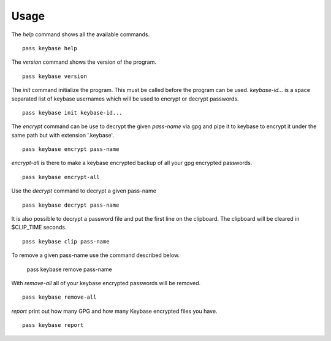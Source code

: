 Usage
=====

The `help` command shows all the available commands.

::

  pass keybase help

The `version` command shows the version of the program.

::

  pass keybase version

The `init` command initialize the program. This must be called before the program can be used.
`keybase-id...` is a space separated list of keybase usernames which will be used to encrypt or decrypt passwords.

::

  pass keybase init keybase-id...

The `encrypt` command can be use to decrypt the given `pass-name` via gpg and pipe it to keybase to encrypt it under the same path but with extension '.keybase'.

::

  pass keybase encrypt pass-name
  
`encrypt-all` is there to make a keybase encrypted backup of all your gpg encrypted passwords.

::

  pass keybase encrypt-all

Use the `decrypt` command to decrypt a given pass-name

::

  pass keybase decrypt pass-name

It is also possible to decrypt a password file and put the first line on the clipboard.
The clipboard will be cleared in $CLIP_TIME seconds.

::

  pass keybase clip pass-name

To remove a given pass-name use the command described below.

  pass keybase remove pass-name

With `remove-all` all of your keybase encrypted passwords will be removed.

::

  pass keybase remove-all

`report` print out how many GPG and how many Keybase encrypted files you have.

::

  pass keybase report

